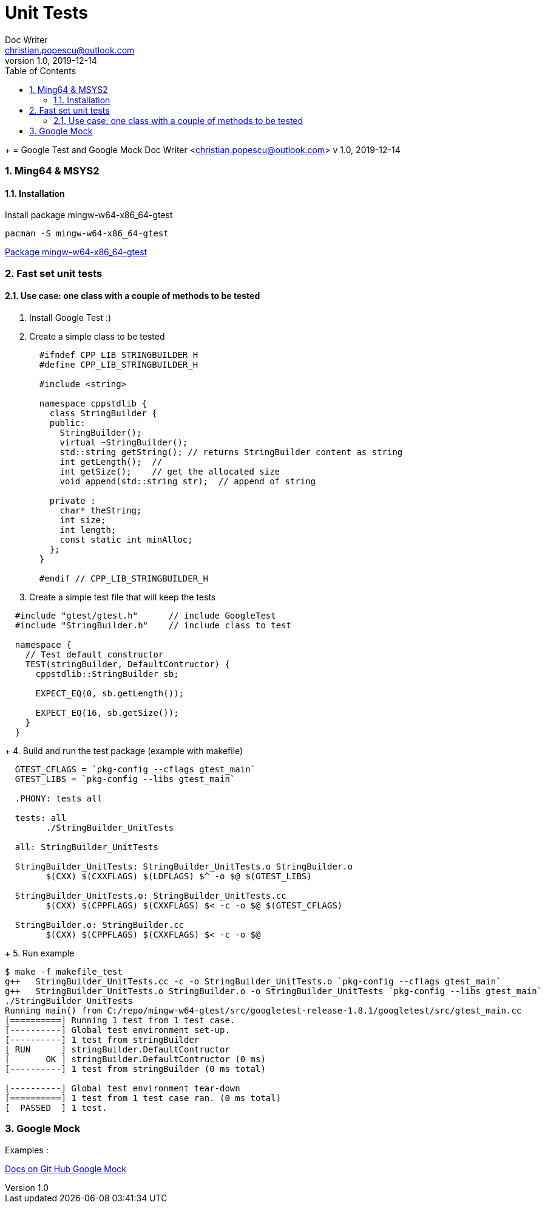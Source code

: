 = Unit Tests
Doc Writer <christian.popescu@outlook.com>
v 1.0, 2019-12-14
:sectnums:
:toc:
:toclevels: 5
+
= Google Test and Google Mock
Doc Writer <christian.popescu@outlook.com>
v 1.0, 2019-12-14
//:toc:

=== Ming64 & MSYS2

==== Installation
Install package mingw-w64-x86_64-gtest

[code, bash]
	pacman -S mingw-w64-x86_64-gtest

https://packages.msys2.org/package/mingw-w64-x86_64-gtest[Package mingw-w64-x86_64-gtest]


=== Fast set unit tests

==== Use case: one class with a couple of methods to be tested

1. Install Google Test :)

2. Create a simple class to be tested
+
[source, c++, indent=2]
----
#ifndef CPP_LIB_STRINGBUILDER_H
#define CPP_LIB_STRINGBUILDER_H

#include <string>

namespace cppstdlib {
  class StringBuilder {
  public:
    StringBuilder();
    virtual ~StringBuilder();
    std::string getString(); // returns StringBuilder content as string
    int getLength();  //
    int getSize();    // get the allocated size
    void append(std::string str);  // append of string

  private :
    char* theString;
    int size;
    int length;
    const static int minAlloc;
  };
}

#endif // CPP_LIB_STRINGBUILDER_H
----
+
3. Create a simple test file that will keep the tests

[source, c++, indent=2]
----
#include "gtest/gtest.h"      // include GoogleTest
#include "StringBuilder.h"    // include class to test

namespace {
  // Test default constructor
  TEST(stringBuilder, DefaultContructor) {
    cppstdlib::StringBuilder sb;

    EXPECT_EQ(0, sb.getLength());

    EXPECT_EQ(16, sb.getSize());
  }
}
----
+
4. Build and run the test package (example with makefile)

[source, indent=2]
----
GTEST_CFLAGS = `pkg-config --cflags gtest_main`
GTEST_LIBS = `pkg-config --libs gtest_main`

.PHONY: tests all

tests: all
	./StringBuilder_UnitTests

all: StringBuilder_UnitTests

StringBuilder_UnitTests: StringBuilder_UnitTests.o StringBuilder.o
	$(CXX) $(CXXFLAGS) $(LDFLAGS) $^ -o $@ $(GTEST_LIBS)

StringBuilder_UnitTests.o: StringBuilder_UnitTests.cc
	$(CXX) $(CPPFLAGS) $(CXXFLAGS) $< -c -o $@ $(GTEST_CFLAGS)

StringBuilder.o: StringBuilder.cc
	$(CXX) $(CPPFLAGS) $(CXXFLAGS) $< -c -o $@
----
+
5. Run example

[source, ident=4]
----
$ make -f makefile_test
g++   StringBuilder_UnitTests.cc -c -o StringBuilder_UnitTests.o `pkg-config --cflags gtest_main`
g++   StringBuilder_UnitTests.o StringBuilder.o -o StringBuilder_UnitTests `pkg-config --libs gtest_main`
./StringBuilder_UnitTests
Running main() from C:/repo/mingw-w64-gtest/src/googletest-release-1.8.1/googletest/src/gtest_main.cc
[==========] Running 1 test from 1 test case.
[----------] Global test environment set-up.
[----------] 1 test from stringBuilder
[ RUN      ] stringBuilder.DefaultContructor
[       OK ] stringBuilder.DefaultContructor (0 ms)
[----------] 1 test from stringBuilder (0 ms total)

[----------] Global test environment tear-down
[==========] 1 test from 1 test case ran. (0 ms total)
[  PASSED  ] 1 test.
----


=== Google Mock

Examples :

https://github.com/google/googletest/tree/master/googlemock/docs[Docs on Git Hub Google Mock]

// include::ncurses/ncurses.adoc[]
